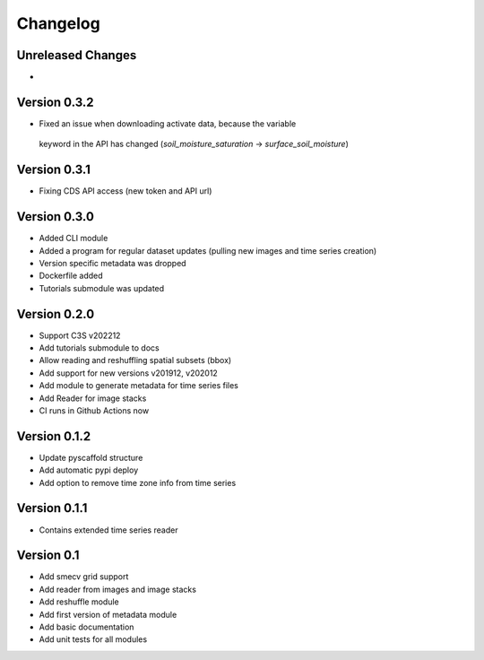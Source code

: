 =========
Changelog
=========

Unreleased Changes
==================
-

Version 0.3.2
=============
- Fixed an issue when downloading activate data, because the variable
 keyword in the API has changed (`soil_moisture_saturation` -> `surface_soil_moisture`)

Version 0.3.1
=============
- Fixing CDS API access (new token and API url)

Version 0.3.0
=============
- Added CLI module
- Added a program for regular dataset updates (pulling new
  images and time series creation)
- Version specific metadata was dropped
- Dockerfile added
- Tutorials submodule was updated

Version 0.2.0
=============
- Support C3S v202212
- Add tutorials submodule to docs
- Allow reading and reshuffling spatial subsets (bbox)
- Add support for new versions v201912, v202012
- Add module to generate metadata for time series files
- Add Reader for image stacks
- CI runs in Github Actions now

Version 0.1.2
=============
- Update pyscaffold structure
- Add automatic pypi deploy
- Add option to remove time zone info from time series

Version 0.1.1
=============
- Contains extended time series reader

Version 0.1
===========
- Add smecv grid support
- Add reader from images and image stacks
- Add reshuffle module
- Add first version of metadata module
- Add basic documentation
- Add unit tests for all modules
